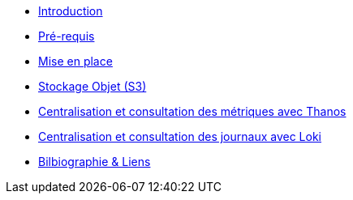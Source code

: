 * xref:introduction.adoc[Introduction]
* xref:prerequis.adoc[Pré-requis]
* xref:mise-en-place.adoc[Mise en place]
* xref:stockage-objet.adoc[Stockage Objet (S3)]
* xref:metriques.adoc[Centralisation et consultation des métriques avec Thanos]
* xref:journaux.adoc[Centralisation et consultation des journaux avec Loki]
* xref:bibliographie.adoc[Bilbiographie & Liens]
